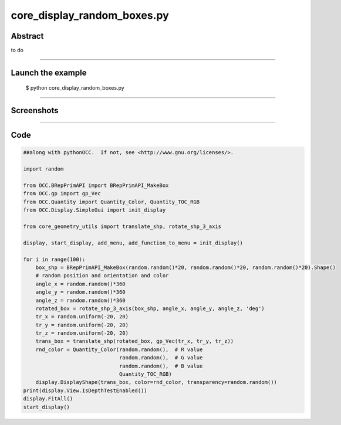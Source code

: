 core_display_random_boxes.py
============================

Abstract
^^^^^^^^

to do

------

Launch the example
^^^^^^^^^^^^^^^^^^

  $ python core_display_random_boxes.py

------


Screenshots
^^^^^^^^^^^


  .. image:: images/screenshots/capture-core_display_random_boxes-1-1510987040.jpeg

  .. image:: images/screenshots/capture-core_display_random_boxes-10-1510987041.jpeg

  .. image:: images/screenshots/capture-core_display_random_boxes-100-1510987052.jpeg

  .. image:: images/screenshots/capture-core_display_random_boxes-11-1510987041.jpeg

  .. image:: images/screenshots/capture-core_display_random_boxes-12-1510987041.jpeg

  .. image:: images/screenshots/capture-core_display_random_boxes-13-1510987042.jpeg

  .. image:: images/screenshots/capture-core_display_random_boxes-14-1510987042.jpeg

  .. image:: images/screenshots/capture-core_display_random_boxes-15-1510987042.jpeg

  .. image:: images/screenshots/capture-core_display_random_boxes-16-1510987042.jpeg

  .. image:: images/screenshots/capture-core_display_random_boxes-17-1510987042.jpeg

  .. image:: images/screenshots/capture-core_display_random_boxes-18-1510987042.jpeg

  .. image:: images/screenshots/capture-core_display_random_boxes-19-1510987042.jpeg

  .. image:: images/screenshots/capture-core_display_random_boxes-2-1510987040.jpeg

  .. image:: images/screenshots/capture-core_display_random_boxes-20-1510987042.jpeg

  .. image:: images/screenshots/capture-core_display_random_boxes-21-1510987042.jpeg

  .. image:: images/screenshots/capture-core_display_random_boxes-22-1510987043.jpeg

  .. image:: images/screenshots/capture-core_display_random_boxes-23-1510987043.jpeg

  .. image:: images/screenshots/capture-core_display_random_boxes-24-1510987043.jpeg

  .. image:: images/screenshots/capture-core_display_random_boxes-25-1510987043.jpeg

  .. image:: images/screenshots/capture-core_display_random_boxes-26-1510987043.jpeg

  .. image:: images/screenshots/capture-core_display_random_boxes-27-1510987043.jpeg

  .. image:: images/screenshots/capture-core_display_random_boxes-28-1510987043.jpeg

  .. image:: images/screenshots/capture-core_display_random_boxes-29-1510987043.jpeg

  .. image:: images/screenshots/capture-core_display_random_boxes-3-1510987041.jpeg

  .. image:: images/screenshots/capture-core_display_random_boxes-30-1510987043.jpeg

  .. image:: images/screenshots/capture-core_display_random_boxes-31-1510987044.jpeg

  .. image:: images/screenshots/capture-core_display_random_boxes-32-1510987044.jpeg

  .. image:: images/screenshots/capture-core_display_random_boxes-33-1510987044.jpeg

  .. image:: images/screenshots/capture-core_display_random_boxes-34-1510987044.jpeg

  .. image:: images/screenshots/capture-core_display_random_boxes-35-1510987044.jpeg

  .. image:: images/screenshots/capture-core_display_random_boxes-36-1510987044.jpeg

  .. image:: images/screenshots/capture-core_display_random_boxes-37-1510987044.jpeg

  .. image:: images/screenshots/capture-core_display_random_boxes-38-1510987044.jpeg

  .. image:: images/screenshots/capture-core_display_random_boxes-39-1510987044.jpeg

  .. image:: images/screenshots/capture-core_display_random_boxes-4-1510987041.jpeg

  .. image:: images/screenshots/capture-core_display_random_boxes-40-1510987045.jpeg

  .. image:: images/screenshots/capture-core_display_random_boxes-41-1510987045.jpeg

  .. image:: images/screenshots/capture-core_display_random_boxes-42-1510987045.jpeg

  .. image:: images/screenshots/capture-core_display_random_boxes-43-1510987045.jpeg

  .. image:: images/screenshots/capture-core_display_random_boxes-44-1510987045.jpeg

  .. image:: images/screenshots/capture-core_display_random_boxes-45-1510987045.jpeg

  .. image:: images/screenshots/capture-core_display_random_boxes-46-1510987045.jpeg

  .. image:: images/screenshots/capture-core_display_random_boxes-47-1510987045.jpeg

  .. image:: images/screenshots/capture-core_display_random_boxes-48-1510987045.jpeg

  .. image:: images/screenshots/capture-core_display_random_boxes-49-1510987046.jpeg

  .. image:: images/screenshots/capture-core_display_random_boxes-5-1510987041.jpeg

  .. image:: images/screenshots/capture-core_display_random_boxes-50-1510987046.jpeg

  .. image:: images/screenshots/capture-core_display_random_boxes-51-1510987046.jpeg

  .. image:: images/screenshots/capture-core_display_random_boxes-52-1510987046.jpeg

  .. image:: images/screenshots/capture-core_display_random_boxes-53-1510987046.jpeg

  .. image:: images/screenshots/capture-core_display_random_boxes-54-1510987046.jpeg

  .. image:: images/screenshots/capture-core_display_random_boxes-55-1510987046.jpeg

  .. image:: images/screenshots/capture-core_display_random_boxes-56-1510987046.jpeg

  .. image:: images/screenshots/capture-core_display_random_boxes-57-1510987047.jpeg

  .. image:: images/screenshots/capture-core_display_random_boxes-58-1510987047.jpeg

  .. image:: images/screenshots/capture-core_display_random_boxes-59-1510987047.jpeg

  .. image:: images/screenshots/capture-core_display_random_boxes-6-1510987041.jpeg

  .. image:: images/screenshots/capture-core_display_random_boxes-60-1510987047.jpeg

  .. image:: images/screenshots/capture-core_display_random_boxes-61-1510987047.jpeg

  .. image:: images/screenshots/capture-core_display_random_boxes-62-1510987047.jpeg

  .. image:: images/screenshots/capture-core_display_random_boxes-63-1510987047.jpeg

  .. image:: images/screenshots/capture-core_display_random_boxes-64-1510987047.jpeg

  .. image:: images/screenshots/capture-core_display_random_boxes-65-1510987047.jpeg

  .. image:: images/screenshots/capture-core_display_random_boxes-66-1510987048.jpeg

  .. image:: images/screenshots/capture-core_display_random_boxes-67-1510987048.jpeg

  .. image:: images/screenshots/capture-core_display_random_boxes-68-1510987048.jpeg

  .. image:: images/screenshots/capture-core_display_random_boxes-69-1510987048.jpeg

  .. image:: images/screenshots/capture-core_display_random_boxes-7-1510987041.jpeg

  .. image:: images/screenshots/capture-core_display_random_boxes-70-1510987048.jpeg

  .. image:: images/screenshots/capture-core_display_random_boxes-71-1510987048.jpeg

  .. image:: images/screenshots/capture-core_display_random_boxes-72-1510987048.jpeg

  .. image:: images/screenshots/capture-core_display_random_boxes-73-1510987048.jpeg

  .. image:: images/screenshots/capture-core_display_random_boxes-74-1510987048.jpeg

  .. image:: images/screenshots/capture-core_display_random_boxes-75-1510987049.jpeg

  .. image:: images/screenshots/capture-core_display_random_boxes-76-1510987049.jpeg

  .. image:: images/screenshots/capture-core_display_random_boxes-77-1510987049.jpeg

  .. image:: images/screenshots/capture-core_display_random_boxes-78-1510987049.jpeg

  .. image:: images/screenshots/capture-core_display_random_boxes-79-1510987049.jpeg

  .. image:: images/screenshots/capture-core_display_random_boxes-8-1510987041.jpeg

  .. image:: images/screenshots/capture-core_display_random_boxes-80-1510987049.jpeg

  .. image:: images/screenshots/capture-core_display_random_boxes-81-1510987049.jpeg

  .. image:: images/screenshots/capture-core_display_random_boxes-82-1510987049.jpeg

  .. image:: images/screenshots/capture-core_display_random_boxes-83-1510987050.jpeg

  .. image:: images/screenshots/capture-core_display_random_boxes-84-1510987050.jpeg

  .. image:: images/screenshots/capture-core_display_random_boxes-85-1510987050.jpeg

  .. image:: images/screenshots/capture-core_display_random_boxes-86-1510987050.jpeg

  .. image:: images/screenshots/capture-core_display_random_boxes-87-1510987050.jpeg

  .. image:: images/screenshots/capture-core_display_random_boxes-88-1510987050.jpeg

  .. image:: images/screenshots/capture-core_display_random_boxes-89-1510987050.jpeg

  .. image:: images/screenshots/capture-core_display_random_boxes-9-1510987041.jpeg

  .. image:: images/screenshots/capture-core_display_random_boxes-90-1510987050.jpeg

  .. image:: images/screenshots/capture-core_display_random_boxes-91-1510987051.jpeg

  .. image:: images/screenshots/capture-core_display_random_boxes-92-1510987051.jpeg

  .. image:: images/screenshots/capture-core_display_random_boxes-93-1510987051.jpeg

  .. image:: images/screenshots/capture-core_display_random_boxes-94-1510987051.jpeg

  .. image:: images/screenshots/capture-core_display_random_boxes-95-1510987051.jpeg

  .. image:: images/screenshots/capture-core_display_random_boxes-96-1510987051.jpeg

  .. image:: images/screenshots/capture-core_display_random_boxes-97-1510987051.jpeg

  .. image:: images/screenshots/capture-core_display_random_boxes-98-1510987051.jpeg

  .. image:: images/screenshots/capture-core_display_random_boxes-99-1510987052.jpeg

------

Code
^^^^


.. code-block:: python

  ##along with pythonOCC.  If not, see <http://www.gnu.org/licenses/>.
  
  import random
  
  from OCC.BRepPrimAPI import BRepPrimAPI_MakeBox
  from OCC.gp import gp_Vec
  from OCC.Quantity import Quantity_Color, Quantity_TOC_RGB
  from OCC.Display.SimpleGui import init_display
  
  from core_geometry_utils import translate_shp, rotate_shp_3_axis
  
  display, start_display, add_menu, add_function_to_menu = init_display()
  
  for i in range(100):
      box_shp = BRepPrimAPI_MakeBox(random.random()*20, random.random()*20, random.random()*20).Shape()
      # random position and orientation and color
      angle_x = random.random()*360
      angle_y = random.random()*360
      angle_z = random.random()*360
      rotated_box = rotate_shp_3_axis(box_shp, angle_x, angle_y, angle_z, 'deg')
      tr_x = random.uniform(-20, 20)
      tr_y = random.uniform(-20, 20)
      tr_z = random.uniform(-20, 20)
      trans_box = translate_shp(rotated_box, gp_Vec(tr_x, tr_y, tr_z))
      rnd_color = Quantity_Color(random.random(),  # R value
                                 random.random(),  # G value
                                 random.random(),  # B value
                                 Quantity_TOC_RGB)
      display.DisplayShape(trans_box, color=rnd_color, transparency=random.random())
  print(display.View.IsDepthTestEnabled())
  display.FitAll()
  start_display()
